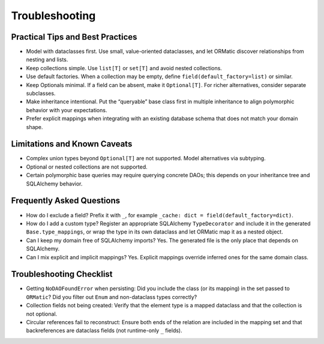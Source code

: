 Troubleshooting
===============

Practical Tips and Best Practices
---------------------------------
- Model with dataclasses first. Use small, value-oriented dataclasses, and let ORMatic discover relationships from nesting and lists.
- Keep collections simple. Use ``list[T]`` or ``set[T]`` and avoid nested collections.
- Use default factories. When a collection may be empty, define ``field(default_factory=list)`` or similar.
- Keep Optionals minimal. If a field can be absent, make it ``Optional[T]``. For richer alternatives, consider separate subclasses.
- Make inheritance intentional. Put the “queryable” base class first in multiple inheritance to align polymorphic behavior with your expectations.
- Prefer explicit mappings when integrating with an existing database schema that does not match your domain shape.

Limitations and Known Caveats
-----------------------------
- Complex union types beyond ``Optional[T]`` are not supported. Model alternatives via subtyping.
- Optional or nested collections are not supported.
- Certain polymorphic base queries may require querying concrete DAOs; this depends on your inheritance tree and SQLAlchemy behavior.

Frequently Asked Questions
--------------------------
- How do I exclude a field? Prefix it with ``_``, for example ``_cache: dict = field(default_factory=dict)``.
- How do I add a custom type? Register an appropriate SQLAlchemy ``TypeDecorator`` and include it in the generated ``Base.type_mappings``, or wrap the type in its own dataclass and let ORMatic map it as a nested object.
- Can I keep my domain free of SQLAlchemy imports? Yes. The generated file is the only place that depends on SQLAlchemy.
- Can I mix explicit and implicit mappings? Yes. Explicit mappings override inferred ones for the same domain class.

Troubleshooting Checklist
-------------------------
- Getting ``NoDAOFoundError`` when persisting: Did you include the class (or its mapping) in the set passed to ``ORMatic``? Did you filter out ``Enum`` and non-dataclass types correctly?
- Collection fields not being created: Verify that the element type is a mapped dataclass and that the collection is not optional.
- Circular references fail to reconstruct: Ensure both ends of the relation are included in the mapping set and that backreferences are dataclass fields (not runtime-only ``_`` fields).
